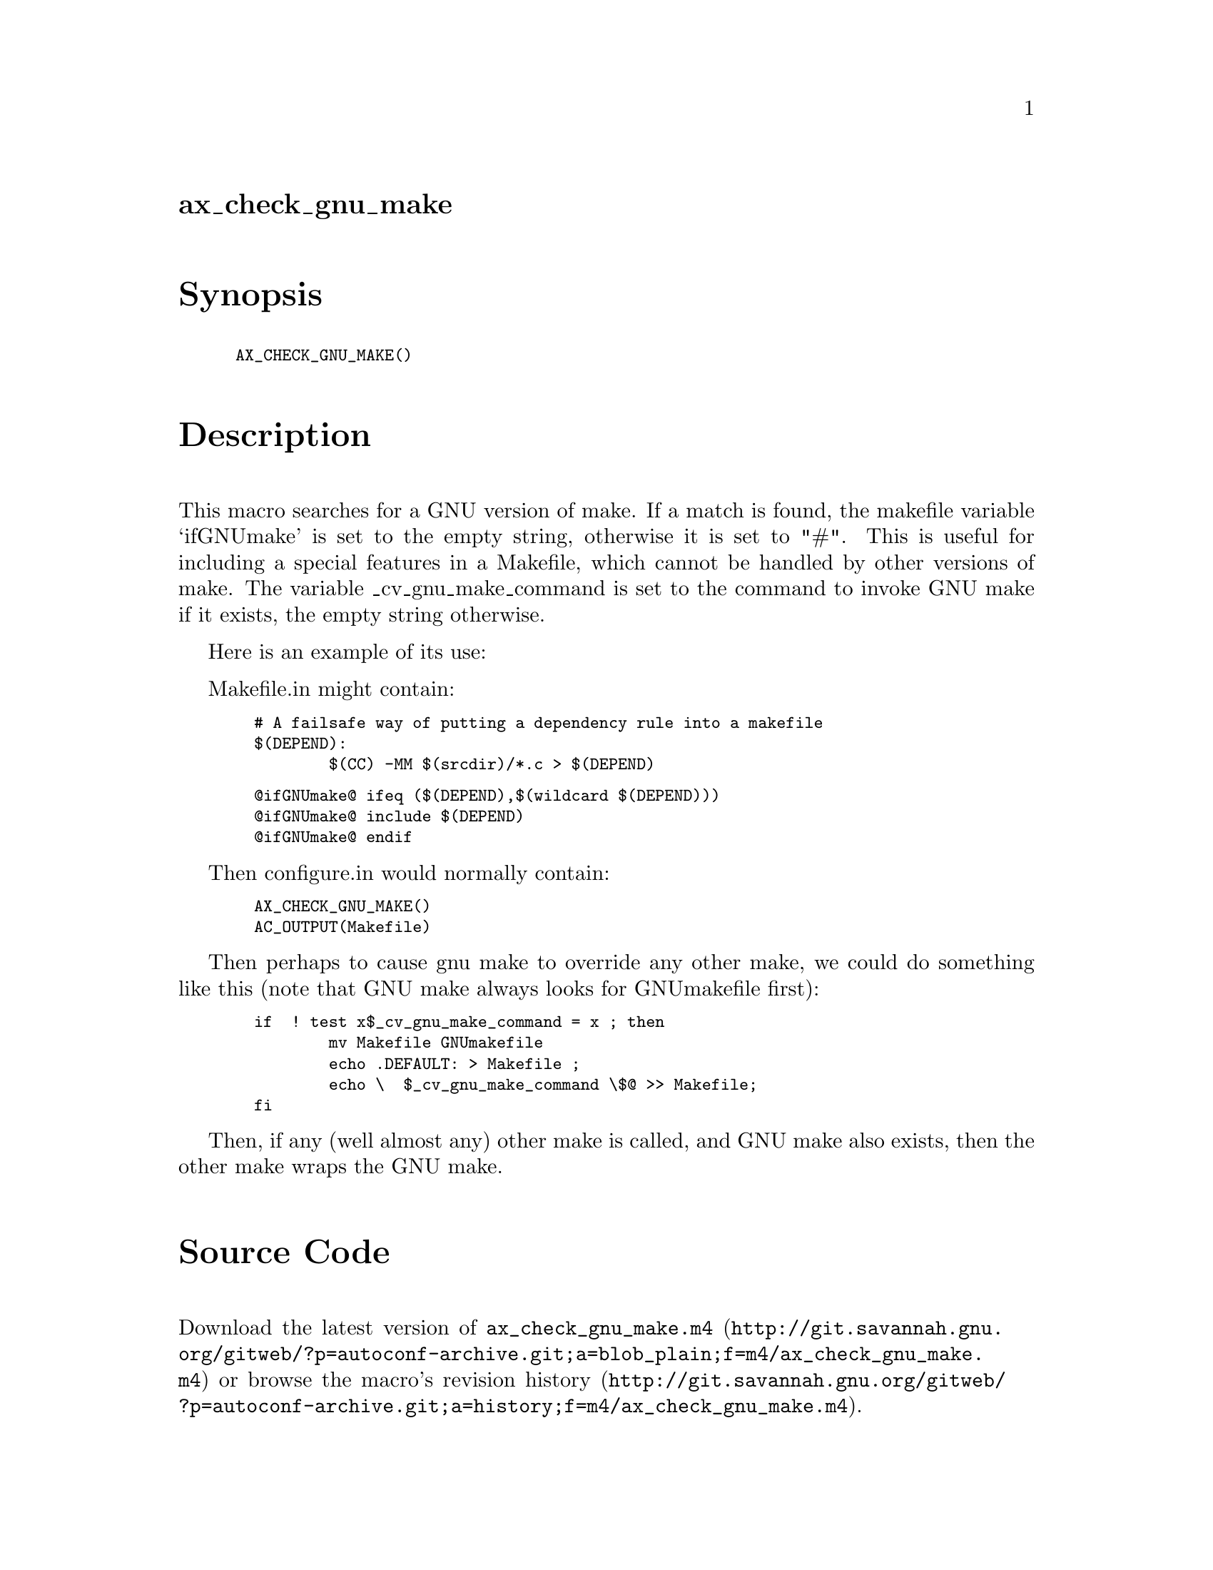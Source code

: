 @node ax_check_gnu_make
@unnumberedsec ax_check_gnu_make

@majorheading Synopsis

@smallexample
AX_CHECK_GNU_MAKE()
@end smallexample

@majorheading Description

This macro searches for a GNU version of make. If a match is found, the
makefile variable `ifGNUmake' is set to the empty string, otherwise it
is set to "#". This is useful for including a special features in a
Makefile, which cannot be handled by other versions of make. The
variable _cv_gnu_make_command is set to the command to invoke GNU make
if it exists, the empty string otherwise.

Here is an example of its use:

Makefile.in might contain:

@smallexample
  # A failsafe way of putting a dependency rule into a makefile
  $(DEPEND):
          $(CC) -MM $(srcdir)/*.c > $(DEPEND)
@end smallexample

@smallexample
  @@ifGNUmake@@ ifeq ($(DEPEND),$(wildcard $(DEPEND)))
  @@ifGNUmake@@ include $(DEPEND)
  @@ifGNUmake@@ endif
@end smallexample

Then configure.in would normally contain:

@smallexample
  AX_CHECK_GNU_MAKE()
  AC_OUTPUT(Makefile)
@end smallexample

Then perhaps to cause gnu make to override any other make, we could do
something like this (note that GNU make always looks for GNUmakefile
first):

@smallexample
  if  ! test x$_cv_gnu_make_command = x ; then
          mv Makefile GNUmakefile
          echo .DEFAULT: > Makefile ;
          echo \  $_cv_gnu_make_command \$@@ >> Makefile;
  fi
@end smallexample

Then, if any (well almost any) other make is called, and GNU make also
exists, then the other make wraps the GNU make.

@majorheading Source Code

Download the
@uref{http://git.savannah.gnu.org/gitweb/?p=autoconf-archive.git;a=blob_plain;f=m4/ax_check_gnu_make.m4,latest
version of @file{ax_check_gnu_make.m4}} or browse
@uref{http://git.savannah.gnu.org/gitweb/?p=autoconf-archive.git;a=history;f=m4/ax_check_gnu_make.m4,the
macro's revision history}.

@majorheading License

@w{Copyright @copyright{} 2008 John Darrington @email{j.darrington@@elvis.murdoch.edu.au}}

Copying and distribution of this file, with or without modification, are
permitted in any medium without royalty provided the copyright notice
and this notice are preserved. This file is offered as-is, without any
warranty.
